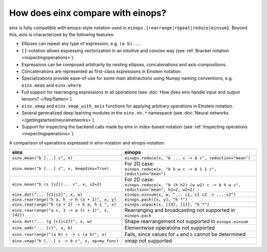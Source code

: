 How does einx compare with einops?
##################################

einx is fully compatible with einops-style notation used in ``einops.{rearrange|repeat|reduce|einsum}``. Beyond this, einx
is characterized by the following features:

* Ellipses can repeat any type of expression, e.g. ``(a b)...``.
* ``[]``-notation allows expressing vectorization in an intuitive and concise way (see :ref:`Bracket notation <inspectingoperations>`).
* Expressions can be composed arbitrarily by nesting ellipses, concatenations and axis-compositions.
* Concatenations are represented as first-class expressions in Einstein notation.
* Specializations provide ease-of-use for some main abstractions using Numpy naming conventions, e.g. ``einx.mean`` and ``einx.where``.
* Full support for rearranging expressions in all operations (see :doc:`How does einx handle input and output tensors? </faq/flatten>`).
* ``einx.vmap`` and ``einx.vmap_with_axis`` functions for applying arbitrary operations in Einstein notation.
* Several generalized deep learning modules in the ``einx.nn.*`` namespace (see :doc:`Neural networks </gettingstarted/neuralnetworks>`).
* Support for inspecting the backend calls made by einx in index-based notation (see :ref:`Inspecting operations <inspectingoperations>`).

A comparison of operations expressed in einx-notation and einops-notation:

.. list-table:: 
   :widths: 50 60
   :header-rows: 0

   * - **einx**
     - **einops**
   * - ``einx.mean("b [...] c", x)``
     - ``einops.reduce(x, "b ... c -> b c", reduction="mean")``
   * - ``einx.mean("b [...] c", x, keepdims=True)``
     - | For 2D case:
       | ``einops.reduce(x, "b h w c -> b 1 1 c", reduction="mean")``
   * - ``einx.mean("b (s [s2])... c", x, s2=2)``
     - | For 2D case:
       | ``einops.reduce(x, "b (h h2) (w w2) c -> b h w c", reduction="mean", h2=2, w2=2)``
   * - ``einx.dot("... [c1|c2]", x, w)``
     - ``einops.einsum(x, w, "... c1, c1 c2 -> ... c2")``
   * - ``einx.rearrange("h a, h -> h (a + 1)", x, y)``
     - ``einops.pack([x, y], "h *")``
   * - ``einx.rearrange("h (a + 1) -> h a, h 1 ", x)``
     - ``einops.unpack(x, [[3], [1]], "h *")``
   * - ``einx.rearrange("a c, 1 -> a (c + 1)", x, [42])``
     - Rearranging and broadcasting not supported in ``einops.pack``
   * - ``einx.dot("... (g [c1|c2])", x, w)``
     - Shape rearrangement not supported in ``einops.einsum``
   * - ``einx.add("... [c]", x, b)``
     - Elementwise operations not supported
   * - ``einx.rearrange("(a b) c -> c (a b)", x)``
     - Fails, since values for ``a`` and ``b`` cannot be determined
   * - ``einx.vmap("b [...] c -> b c", x, op=my_func)``
     - vmap not supported
